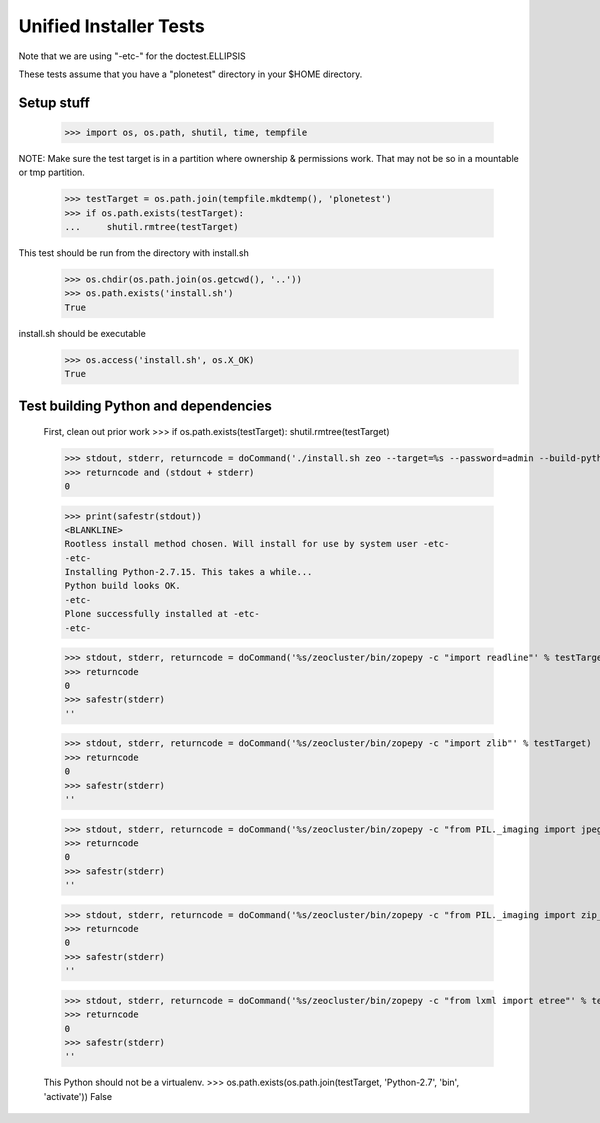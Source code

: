 =======================
Unified Installer Tests
=======================

Note that we are using "-etc-" for the doctest.ELLIPSIS

These tests assume that you have a "plonetest" directory in your $HOME directory.

-----------
Setup stuff
-----------

    >>> import os, os.path, shutil, time, tempfile

NOTE: Make sure the test target is in a partition where ownership & permissions work.
That may not be so in a mountable or tmp partition.

    >>> testTarget = os.path.join(tempfile.mkdtemp(), 'plonetest')
    >>> if os.path.exists(testTarget):
    ...     shutil.rmtree(testTarget)

This test should be run from the directory with install.sh

    >>> os.chdir(os.path.join(os.getcwd(), '..'))
    >>> os.path.exists('install.sh')
    True

install.sh should be executable
    >>> os.access('install.sh', os.X_OK)
    True


-------------------------------------
Test building Python and dependencies
-------------------------------------

    First, clean out prior work
    >>> if os.path.exists(testTarget): shutil.rmtree(testTarget)

    >>> stdout, stderr, returncode = doCommand('./install.sh zeo --target=%s --password=admin --build-python --static-lxml' % testTarget)
    >>> returncode and (stdout + stderr)
    0

    >>> print(safestr(stdout))
    <BLANKLINE>
    Rootless install method chosen. Will install for use by system user -etc-
    -etc-
    Installing Python-2.7.15. This takes a while...
    Python build looks OK.
    -etc-
    Plone successfully installed at -etc-
    -etc-

    >>> stdout, stderr, returncode = doCommand('%s/zeocluster/bin/zopepy -c "import readline"' % testTarget)
    >>> returncode
    0
    >>> safestr(stderr)
    ''

    >>> stdout, stderr, returncode = doCommand('%s/zeocluster/bin/zopepy -c "import zlib"' % testTarget)
    >>> returncode
    0
    >>> safestr(stderr)
    ''

    >>> stdout, stderr, returncode = doCommand('%s/zeocluster/bin/zopepy -c "from PIL._imaging import jpeg_decoder"' % testTarget)
    >>> returncode
    0
    >>> safestr(stderr)
    ''

    >>> stdout, stderr, returncode = doCommand('%s/zeocluster/bin/zopepy -c "from PIL._imaging import zip_decoder"' % testTarget)
    >>> returncode
    0
    >>> safestr(stderr)
    ''

    >>> stdout, stderr, returncode = doCommand('%s/zeocluster/bin/zopepy -c "from lxml import etree"' % testTarget)
    >>> returncode
    0
    >>> safestr(stderr)
    ''

    This Python should not be a virtualenv.
    >>> os.path.exists(os.path.join(testTarget, 'Python-2.7', 'bin', 'activate'))
    False


